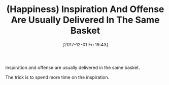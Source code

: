 #+BLOG: wisdomandwonder
#+POSTID: 10717
#+ORG2BLOG:
#+DATE: [2017-12-01 Fri 19:43]
#+OPTIONS: toc:nil num:nil todo:nil pri:nil tags:nil ^:nil
#+CATEGORY: Article
#+TAGS: Happiness, Health, philosophy, Yoga
#+TITLE: (Happiness) Inspiration And Offense Are Usually Delivered In The Same Basket

Inspiration and offense are usually delivered in the same basket.

The trick is to spend more time on the inspiration.
